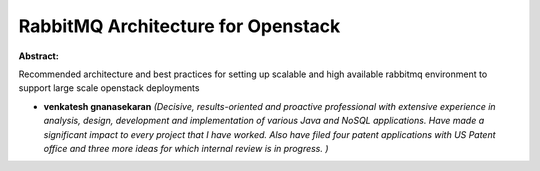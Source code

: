 RabbitMQ Architecture for Openstack
~~~~~~~~~~~~~~~~~~~~~~~~~~~~~~~~~~~

**Abstract:**

Recommended architecture and best practices for setting up scalable and high available rabbitmq environment to support large scale openstack deployments 


* **venkatesh gnanasekaran** *(Decisive, results-oriented and proactive professional with extensive experience in analysis, design, development and implementation of various Java and NoSQL applications. Have made a significant impact to every project that I have worked. Also have filed four patent applications with US Patent office and three more ideas for which internal review is in progress. )*
